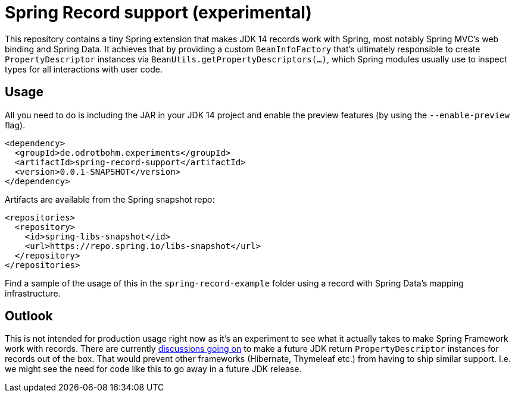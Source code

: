 = Spring Record support (experimental)

This repository contains a tiny Spring extension that makes JDK 14 records work with Spring, most notably Spring MVC's web binding and Spring Data.
It achieves that by providing a custom `BeanInfoFactory` that's ultimately responsible to create `PropertyDescriptor` instances via `BeanUtils.getPropertyDescriptors(…)`, which Spring modules usually use to inspect types for all interactions with user code.

== Usage

All you need to do is including the JAR in your JDK 14 project and enable the preview features (by using the `--enable-preview` flag).

[source, xml]
----
<dependency>
  <groupId>de.odrotbohm.experiments</groupId>
  <artifactId>spring-record-support</artifactId>
  <version>0.0.1-SNAPSHOT</version>
</dependency>
----

Artifacts are available from the Spring snapshot repo:

[source, xml]
----
<repositories>
  <repository>
    <id>spring-libs-snapshot</id>
    <url>https://repo.spring.io/libs-snapshot</url>
  </repository>
</repositories>
----

Find a sample of the usage of this in the `spring-record-example` folder using a record with Spring Data's mapping infrastructure.

== Outlook

This is not intended for production usage right now as it's an experiment to see what it actually takes to make Spring Framework work with records.
There are currently https://mail.openjdk.java.net/pipermail/amber-dev/2020-January/005487.html[discussions going on] to make a future JDK return `PropertyDescriptor` instances for records out of the box.
That would prevent other frameworks (Hibernate, Thymeleaf etc.) from having to ship similar support.
I.e. we might see the need for code like this to go away in a future JDK release.
